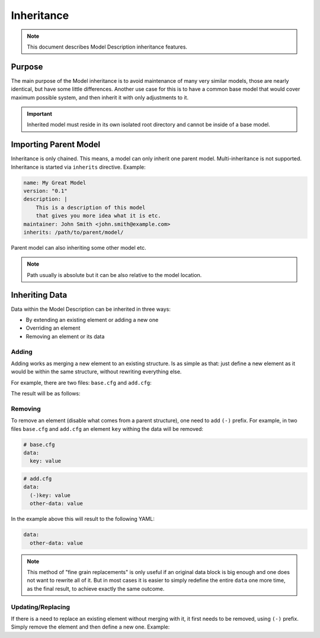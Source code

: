 .. raw:: html

   <style type="text/css">
     span.underlined {
       text-decoration: underline;
     }
     span.bolditalic {
       font-weight: bold;
       font-style: italic;
     }
   </style>

.. role:: u
   :class: underlined

.. role:: bi
   :class: bolditalic

Inheritance
===========

.. note::

    This document describes Model Description inheritance features.

Purpose
-------

The main purpose of the Model inheritance is to avoid maintenance of many very similar models,
those are nearly identical, but have some little differences. Another use case for this is to
have a common base model that would cover maximum possible system, and then inherit it with
only adjustments to it.

.. important::

    Inherited model must reside in its own isolated root directory and cannot be
    inside of a base model.

Importing Parent Model
----------------------

Inheritance is only chained. This means, a model can only inherit one parent model. Multi-inheritance
is not supported. Inheritance is started via ``inherits`` directive. Example:

.. code-block:: yaml

    name: My Great Model
    version: "0.1"
    description: |
        This is a description of this model
        that gives you more idea what it is etc.
    maintainer: John Smith <john.smith@example.com>
    inherits: /path/to/parent/model/

Parent model can also inheriting some other model etc.

.. note::

  Path usually is absolute but it can be also relative to the model location.

Inheriting Data
---------------

Data within the Model Description can be inherited in three ways:

- By extending an existing element or adding a new one
- Overriding an element
- Removing an element or its data

Adding
^^^^^^

Adding works as :bi:`merging a new element` to an existing structure.
Is as simple as that: just define a new element as it would be within
the same structure, without rewriting everything else.

For example, there are two files: ``base.cfg`` and ``add.cfg``:

.. code-block:: yaml
  :caption: Base structure

    # base.cfg
    data:
      key: value

.. code-block:: yaml
  :caption: Inherited structure

    # add.cfg
    data:
      other-key: value

The result will be as follows:

.. code-block:: yaml
  :caption: Both are merged

    data:
      key: value
      other-key: value

Removing
^^^^^^^^

To remove an element (disable what comes from a parent structure), one need to add ``(-)`` prefix.
For example, in two files ``base.cfg`` and ``add.cfg`` an element ``key`` withing the data will be
removed:

.. code-block:: yaml

    # base.cfg
    data:
      key: value

.. code-block:: yaml

    # add.cfg
    data:
      (-)key: value
      other-data: value

In the example above this will result to the following YAML:

.. code-block:: yaml

    data:
      other-data: value

.. note::

    This method of "fine grain replacements" is only useful if an original data block is big enough
    and one does not want to rewrite all of it. But in most cases it is easier to simply redefine
    the entire ``data`` one more time, as the final result, to achieve exactly the same outcome.


Updating/Replacing
^^^^^^^^^^^^^^^^^^

If there is a need to :bi:`replace` an existing element without merging with it,
it first needs to be removed, using ``(-)`` prefix. Simply remove the element
and then define a new one. Example:

.. code-block:: yaml
  :caption: Replacing a value

  # Completely remove the whole block
  (-)some_block:

  # Define a new one
  some_block:
    my_new: data
